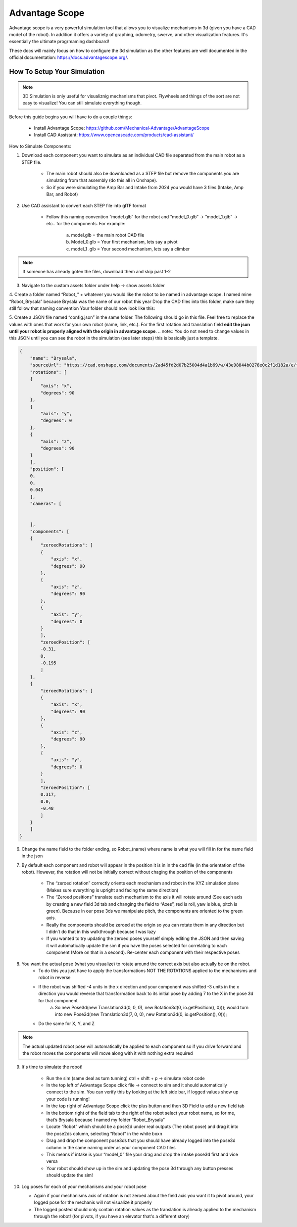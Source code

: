 Advantage Scope
===============

Advantage scope is a very powerful simulation tool that allows you to visualize mechanisms
in 3d (given you have a CAD model of the robot). In addition it offers a variety of graphing, odometry, swerve, and other 
visualization features. It's essentially the ultimate progrmaming dashboard!

These docs will mainly focus on how to configure the 3d simulation as the other features are well documented in the 
official documentation: https://docs.advantagescope.org/.

How To Setup Your Simulation
----------------------------

.. note:: 3D Simulation is only useful for visualiznig mechanisms that pivot. Flywheels and things of the sort are not easy to visualize! You can still simulate everything though.
Before this guide begins you will have to do a couple things:

    - Install Advantage Scope: https://github.com/Mechanical-Advantage/AdvantageScope 
    - Install CAD Assistant: https://www.opencascade.com/products/cad-assistant/

How to Simulate Components:

1. Download each component you want to simulate as an individual CAD file separated from the main robot as a STEP file. 
    
    - The main robot should also be downloaded as a STEP file but remove the components you are simulating from that assembly (do this all in Onshape).
    - So if you were simulating the Amp Bar and Intake from 2024 you would have 3 files (Intake, Amp Bar, and Robot)

2. Use CAD assistant to convert each STEP file into glTF format
    
    - Follow this naming convention “model.glb” for the robot and “model_0.glb” -> “model_1.glb” -> etc.. for the components. For example:

        a. model.glb = the main robot CAD file  
        b. Model_0.glb = Your first mechanism, lets say a pivot
        c. model_1 .glb = Your second mechanism, lets say a climber


.. note:: If someone has already goten the files, download them and skip past 1-2


3. Navigate to the custom assets folder under help -> show assets folder

4. Create a folder named “Robot_” + whatever you would like the robot to be named in advantage scope. I named mine “Robot_Brysala” because Brysala was the name of our robot this year
Drop the CAD files into this folder, make sure they still follow that naming convention
Your folder should now look like this:

5. Create a JSON file named “config.json” in the same folder. The following should go in this file. Feel free to replace the values with ones that work for your own robot (name, link, etc.). For the first rotation and translation field **edit the json until your robot is properly aligned with the origin in advantage scope**.
.. note:: You do not need to change values in this JSON until you can see the robot in the simulation (see later steps) this is basically just a template.

.. code-block:: json
        
    {
        "name": "Brysala",
        "sourceUrl": "https://cad.onshape.com/documents/2ad45fd2d07b25004d4a1b69/w/43e98844b0278e0c2f1d182a/e/f5d325306461f68e6a7bb5c5?renderMode=0&uiState=6674cpc65b74237201daf6380",
        "rotations": [
        {
            "axis": "x",
            "degrees": 90
        },
        {
            "axis": "y",
            "degrees": 0
        },
        {
            "axis": "z",
            "degrees": 90
        }
        ],
        "position": [
        0,
        0,
        0.045
        ],
        "cameras": [


        ],
        "components": [
        {
            "zeroedRotations": [
            {
                "axis": "x",
                "degrees": 90
            },
            {
                "axis": "z",
                "degrees": 90
            },
            {
                "axis": "y",
                "degrees": 0
            }    
            ],
            "zeroedPosition": [
            -0.31,
            0,
            -0.195
            ]
        },
        {
            "zeroedRotations": [
            {
                "axis": "x",
                "degrees": 90
            },
            {
                "axis": "z",
                "degrees": 90
            },
            {
                "axis": "y",
                "degrees": 0
            }    
            ],
            "zeroedPosition": [
            0.317,
            0.0,
            -0.48
            ]
        }
        ]
    }




6. Change the name field to the folder ending, so Robot_(name) where name is what you will fill in for the name field in the json

7. By default each component and robot will appear in the position it is in in the cad file (in the orientation of the robot). However, the rotation will not be initially correct without chaging the position of the components

    - The “zeroed rotation” correctly orients each mechanism and robot in the XYZ simulation plane (Makes sure everything is upright and facing the same direction)
    - The “Zeroed positions” translate each mechanism to the axis it will rotate around (See each axis by creating a new field 3d tab and changing the field to “Axes”, red is roll, yaw is blue, pitch is green). Because in our pose 3ds we manipulate pitch, the components are oriented to the green axis.
    - Really the components should be zeroed at the origin so you can rotate them in any direction but I didn’t do that in this walkthrough because I was lazy
    - If you wanted to try updating the zeroed poses yourself simply editing the JSON and then saving it will automatically update the sim if you have the poses selected for correlating to each component (More on that in a second). Re-center each component with their respective poses

8. You want the actual pose (what you visualize) to rotate around the correct axis but also actually be on the robot.
    - To do this you just have to apply the transformations NOT THE ROTATIONS applied to the mechanisms and robot in reverse
    - If the robot was shifted -4 units in the x direction and your component was shifted -3 units in the x direction you would reverse that transformation back to its initial pose by adding 7 to the X in the pose 3d for that component
        a. So new Pose3d(new Translation3d(0, 0, 0), new Rotation3d(0, io.getPosition(), 0))); would turn into new Pose3d(new Translation3d(7, 0, 0), new Rotation3d(0, io.getPosition(), 0)));
    - Do the same for X, Y, and Z 

.. note:: The actual updated robot pose will automatically be applied to each component so if you drive forward and the robot moves the components will move along with it with nothing extra required

9. It's time to simulate the robot!

    - Run the sim (same deal as turn tunning) ctrl + shift + p -> simulate robot code
    - In the top left of Advantage Scope click file -> connect to sim and it should automatically connect to the sim. You can verify this by looking at the left side bar, if logged values show up your code is running!
    - In the top right of Advantage Scope click the plus button and then 3D Field to add a new field tab
    - In the bottom right of the field tab to the right of the robot select your robot name, so for me, that’s Brysala because I named my folder “Robot_Brysala”
    - Locate “Robot” which should be a pose2d under real outputs (The robot pose) and drag it into the pose2ds column, selecting “Robot” in the white boxn
    - Drag and drop the component pose3ds that you should have already logged into the    pose3d column in the same naming order as your component CAD files
    - This means if intake is your “model_0” file your drag and drop the intake pose3d first and vice versa
    - Your robot should show up in the sim and updating the pose 3d through any button presses should update the sim!

10. Log poses for each of your mechanisms and your robot pose

    - Again if your mechanisms axis of rotation is not zeroed about the field axis you want it to pivot around, your logged pose for the mechanis will not visualize it properly
    - The logged posted should only contain rotation values as the translation is already applied to the mechanism through the robot! (for pivots, if you have an elevator that's a different story)
